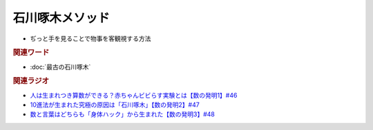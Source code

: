 石川啄木メソッド
=========================
.. glossary::
  石川啄木メソッド : い

* ぢっと手を見ることで物事を客観視する方法

.. rubric:: 関連ワード
* :doc:`最古の石川啄木` 

.. rubric:: 関連ラジオ
* `人は生まれつき算数ができる？赤ちゃんビビらす実験とは【数の発明1】#46`_
* `10進法が生まれた究極の原因は「石川啄木」【数の発明2】#47`_
* `数と言葉はどちらも「身体ハック」から生まれた【数の発明3】#48`_

.. _数と言葉はどちらも「身体ハック」から生まれた【数の発明3】#48: https://www.youtube.com/watch?v=VNTx4A8C6qU
.. _10進法が生まれた究極の原因は「石川啄木」【数の発明2】#47: https://www.youtube.com/watch?v=Idn-gber9-A
.. _人は生まれつき算数ができる？赤ちゃんビビらす実験とは【数の発明1】#46: https://www.youtube.com/watch?v=jrNc7fmtTNE
